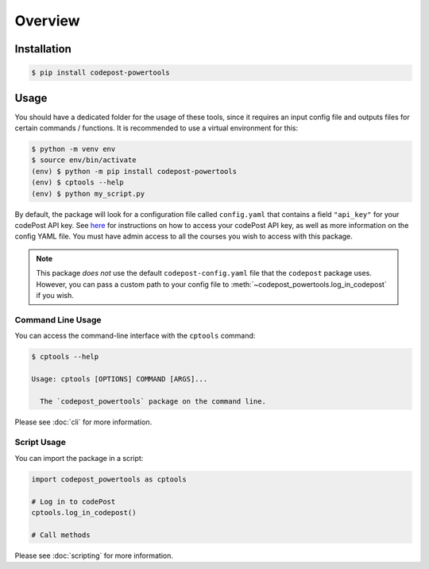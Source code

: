 Overview
========

Installation
------------

.. code-block:: bash

   $ pip install codepost-powertools

Usage
-----

You should have a dedicated folder for the usage of these tools, since it
requires an input config file and outputs files for certain commands /
functions. It is recommended to use a virtual environment for this:

.. code-block:: bash

   $ python -m venv env
   $ source env/bin/activate
   (env) $ python -m pip install codepost-powertools
   (env) $ cptools --help
   (env) $ python my_script.py

By default, the package will look for a configuration file called
``config.yaml`` that contains a field ``"api_key"`` for your codePost API key.
See `here <https://docs.codepost.io/docs#2-obtaining-your-codepost-api-key>`_
for instructions on how to access your codePost API key, as well as more
information on the config YAML file. You must have admin access to all the
courses you wish to access with this package.

.. note::
   This package *does not* use the default ``codepost-config.yaml`` file that
   the ``codepost`` package uses. However, you can pass a custom path to your
   config file to :meth:`~codepost_powertools.log_in_codepost` if you wish.

Command Line Usage
^^^^^^^^^^^^^^^^^^

You can access the command-line interface with the ``cptools`` command:

.. code-block:: bash

   $ cptools --help

   Usage: cptools [OPTIONS] COMMAND [ARGS]...

     The `codepost_powertools` package on the command line.

Please see :doc:`cli` for more information.

Script Usage
^^^^^^^^^^^^

You can import the package in a script:

.. code-block:: python

   import codepost_powertools as cptools
   
   # Log in to codePost
   cptools.log_in_codepost()

   # Call methods

Please see :doc:`scripting` for more information.
